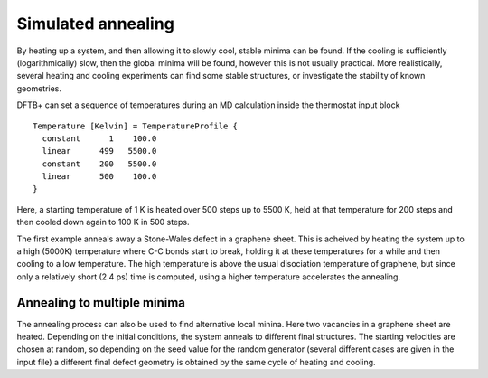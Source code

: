 .. highlight:: none
.. _md-sim-anneal:

*******************
Simulated annealing
*******************

.. only :: builder_html or readthedocs

   [Input: `recipes/moleculardynamics/annealSW/`]

By heating up a system, and then allowing it to slowly cool, stable minima can
be found. If the cooling is sufficiently (logarithmically) slow, then the global
minima will be found, however this is not usually practical. More realistically,
several heating and cooling experiments can find some stable structures, or
investigate the stability of known geometries.

DFTB+ can set a sequence of temperatures during an MD calculation
inside the thermostat input block ::

  Temperature [Kelvin] = TemperatureProfile {
    constant      1    100.0
    linear      499   5500.0
    constant    200   5500.0
    linear      500    100.0
  }

Here, a starting temperature of 1 K is heated over 500 steps up to
5500 K, held at that temperature for 200 steps and then cooled down
again to 100 K in 500 steps.

The first example anneals away a Stone-Wales defect in a graphene sheet. This is
acheived by heating the system up to a high (5000K) temperature where C-C bonds
start to break, holding it at these temperatures for a while and then cooling to
a low temperature. The high temperature is above the usual disociation
temperature of graphene, but since only a relatively short (2.4 ps) time is
computed, using a higher temperature accelerates the annealing.


Annealing to multiple minima
----------------------------

.. only :: builder_html or readthedocs

   [Input: `recipes/moleculardynamics/annealV2/`]
   
The annealing process can also be used to find alternative local minina. Here
two vacancies in a graphene sheet are heated. Depending on the initial
conditions, the system anneals to different final structures. The starting
velocities are chosen at random, so depending on the seed value for the random
generator (several different cases are given in the input file) a different
final defect geometry is obtained by the same cycle of heating and cooling.
